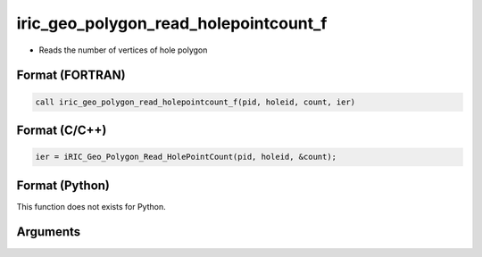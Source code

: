 iric_geo_polygon_read_holepointcount_f
======================================

-  Reads the number of vertices of hole polygon

Format (FORTRAN)
------------------
.. code-block:: fortran

   call iric_geo_polygon_read_holepointcount_f(pid, holeid, count, ier)

Format (C/C++)
----------------
.. code-block:: c

   ier = iRIC_Geo_Polygon_Read_HolePointCount(pid, holeid, &count);

Format (Python)
----------------

This function does not exists for Python.

Arguments
---------

.. csv-table:: Arguments of iric_geo_polygon_read_holepointcount_f
   :file: iric_geo_polygon_read_holepointcount_f_args.csv
   :header-rows: 1
